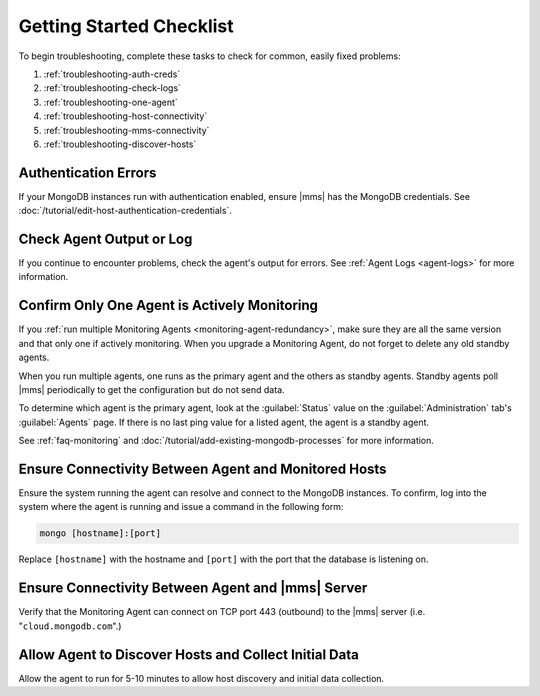 .. index:: troubleshooting
   single: agent; troubleshooting

.. _getting-started-checklist:

Getting Started Checklist
-------------------------

To begin troubleshooting, complete these tasks to check for common, easily
fixed problems:

#. :ref:`troubleshooting-auth-creds`
#. :ref:`troubleshooting-check-logs`
#. :ref:`troubleshooting-one-agent`
#. :ref:`troubleshooting-host-connectivity`
#. :ref:`troubleshooting-mms-connectivity`
#. :ref:`troubleshooting-discover-hosts`

.. _troubleshooting-auth-creds:

Authentication Errors
~~~~~~~~~~~~~~~~~~~~~

If your MongoDB instances run with authentication enabled, ensure |mms| has the
MongoDB credentials. See :doc:`/tutorial/edit-host-authentication-credentials`.

.. _troubleshooting-check-logs:

Check Agent Output or Log
~~~~~~~~~~~~~~~~~~~~~~~~~

If you continue to encounter problems, check the agent's output for errors.
See :ref:`Agent Logs <agent-logs>` for more information.

.. _troubleshooting-one-agent:

Confirm Only One Agent is Actively Monitoring
~~~~~~~~~~~~~~~~~~~~~~~~~~~~~~~~~~~~~~~~~~~~~

If you :ref:`run multiple Monitoring Agents
<monitoring-agent-redundancy>`, make sure they are all the same version
and that only one if actively monitoring. When you upgrade a Monitoring
Agent, do not forget to delete any old standby agents.

When you run multiple agents, one runs as the primary agent and the others
as standby agents. Standby agents poll |mms| periodically to get the
configuration but do not send data.

To determine which agent is the primary agent, look at the :guilabel:`Status`
value on the :guilabel:`Administration` tab's :guilabel:`Agents` page. If there
is no last ping value for a listed agent, the agent is a standby agent.

See :ref:`faq-monitoring` and
:doc:`/tutorial/add-existing-mongodb-processes` for more information.

.. _troubleshooting-host-connectivity:

Ensure Connectivity Between Agent and Monitored Hosts
~~~~~~~~~~~~~~~~~~~~~~~~~~~~~~~~~~~~~~~~~~~~~~~~~~~~~

Ensure the system running the agent can resolve and connect to the
MongoDB instances. To confirm, log into the system where the agent
is running and issue a command in the following form:

.. code-block:: sh

   mongo [hostname]:[port]

Replace ``[hostname]`` with the hostname and ``[port]`` with the
port that the database is listening on.

.. _troubleshooting-mms-connectivity:

Ensure Connectivity Between Agent and |mms| Server
~~~~~~~~~~~~~~~~~~~~~~~~~~~~~~~~~~~~~~~~~~~~~~~~~~

Verify that the Monitoring Agent can connect on TCP port 443
(outbound) to the |mms| server (i.e. "``cloud.mongodb.com``".)

.. _troubleshooting-discover-hosts:

Allow Agent to Discover Hosts and Collect Initial Data
~~~~~~~~~~~~~~~~~~~~~~~~~~~~~~~~~~~~~~~~~~~~~~~~~~~~~~

Allow the agent to run for 5-10 minutes to allow host discovery and initial
data collection.
